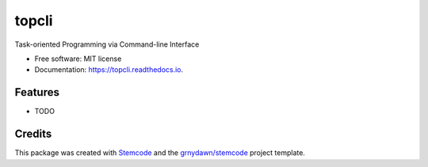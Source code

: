 ======
topcli
======


.. image:: https://img.shields.io/pypi/v/topcli.svg
        :target: https://pypi.python.org/pypi/topcli

.. image:: https://img.shields.io/travis/grnydawn/topcli.svg
        :target: https://travis-ci.org/grnydawn/topcli

.. image:: https://readthedocs.org/projects/topcli/badge/?version=latest
        :target: https://topcli.readthedocs.io/en/latest/?badge=latest
        :alt: Documentation Status




Task-oriented Programming via Command-line Interface


* Free software: MIT license
* Documentation: https://topcli.readthedocs.io.


Features
--------

* TODO

Credits
-------

This package was created with Stemcode_ and the `grnydawn/stemcode`_ project template.

.. _Stemcode: https://github.com/grnydawn/stemcode
.. _`grnydawn/stemcode`: https://github.com/grnydawn/stemcode
